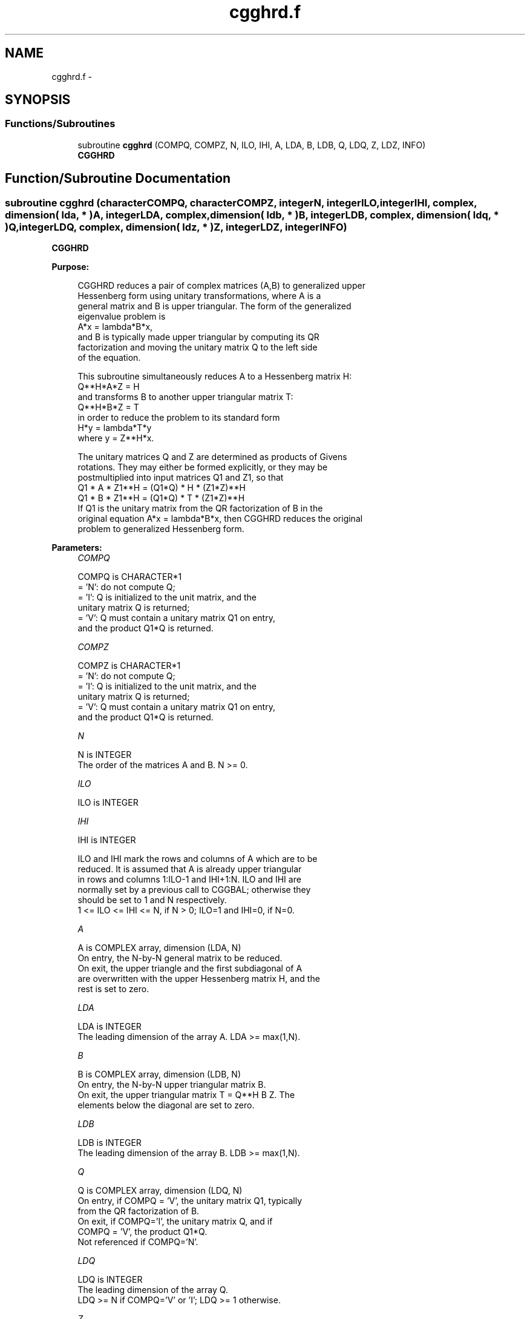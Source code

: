 .TH "cgghrd.f" 3 "Sat Nov 16 2013" "Version 3.4.2" "LAPACK" \" -*- nroff -*-
.ad l
.nh
.SH NAME
cgghrd.f \- 
.SH SYNOPSIS
.br
.PP
.SS "Functions/Subroutines"

.in +1c
.ti -1c
.RI "subroutine \fBcgghrd\fP (COMPQ, COMPZ, N, ILO, IHI, A, LDA, B, LDB, Q, LDQ, Z, LDZ, INFO)"
.br
.RI "\fI\fBCGGHRD\fP \fP"
.in -1c
.SH "Function/Subroutine Documentation"
.PP 
.SS "subroutine cgghrd (characterCOMPQ, characterCOMPZ, integerN, integerILO, integerIHI, complex, dimension( lda, * )A, integerLDA, complex, dimension( ldb, * )B, integerLDB, complex, dimension( ldq, * )Q, integerLDQ, complex, dimension( ldz, * )Z, integerLDZ, integerINFO)"

.PP
\fBCGGHRD\fP  
.PP
\fBPurpose: \fP
.RS 4

.PP
.nf
 CGGHRD reduces a pair of complex matrices (A,B) to generalized upper
 Hessenberg form using unitary transformations, where A is a
 general matrix and B is upper triangular.  The form of the generalized
 eigenvalue problem is
    A*x = lambda*B*x,
 and B is typically made upper triangular by computing its QR
 factorization and moving the unitary matrix Q to the left side
 of the equation.

 This subroutine simultaneously reduces A to a Hessenberg matrix H:
    Q**H*A*Z = H
 and transforms B to another upper triangular matrix T:
    Q**H*B*Z = T
 in order to reduce the problem to its standard form
    H*y = lambda*T*y
 where y = Z**H*x.

 The unitary matrices Q and Z are determined as products of Givens
 rotations.  They may either be formed explicitly, or they may be
 postmultiplied into input matrices Q1 and Z1, so that
      Q1 * A * Z1**H = (Q1*Q) * H * (Z1*Z)**H
      Q1 * B * Z1**H = (Q1*Q) * T * (Z1*Z)**H
 If Q1 is the unitary matrix from the QR factorization of B in the
 original equation A*x = lambda*B*x, then CGGHRD reduces the original
 problem to generalized Hessenberg form.
.fi
.PP
 
.RE
.PP
\fBParameters:\fP
.RS 4
\fICOMPQ\fP 
.PP
.nf
          COMPQ is CHARACTER*1
          = 'N': do not compute Q;
          = 'I': Q is initialized to the unit matrix, and the
                 unitary matrix Q is returned;
          = 'V': Q must contain a unitary matrix Q1 on entry,
                 and the product Q1*Q is returned.
.fi
.PP
.br
\fICOMPZ\fP 
.PP
.nf
          COMPZ is CHARACTER*1
          = 'N': do not compute Q;
          = 'I': Q is initialized to the unit matrix, and the
                 unitary matrix Q is returned;
          = 'V': Q must contain a unitary matrix Q1 on entry,
                 and the product Q1*Q is returned.
.fi
.PP
.br
\fIN\fP 
.PP
.nf
          N is INTEGER
          The order of the matrices A and B.  N >= 0.
.fi
.PP
.br
\fIILO\fP 
.PP
.nf
          ILO is INTEGER
.fi
.PP
.br
\fIIHI\fP 
.PP
.nf
          IHI is INTEGER

          ILO and IHI mark the rows and columns of A which are to be
          reduced.  It is assumed that A is already upper triangular
          in rows and columns 1:ILO-1 and IHI+1:N.  ILO and IHI are
          normally set by a previous call to CGGBAL; otherwise they
          should be set to 1 and N respectively.
          1 <= ILO <= IHI <= N, if N > 0; ILO=1 and IHI=0, if N=0.
.fi
.PP
.br
\fIA\fP 
.PP
.nf
          A is COMPLEX array, dimension (LDA, N)
          On entry, the N-by-N general matrix to be reduced.
          On exit, the upper triangle and the first subdiagonal of A
          are overwritten with the upper Hessenberg matrix H, and the
          rest is set to zero.
.fi
.PP
.br
\fILDA\fP 
.PP
.nf
          LDA is INTEGER
          The leading dimension of the array A.  LDA >= max(1,N).
.fi
.PP
.br
\fIB\fP 
.PP
.nf
          B is COMPLEX array, dimension (LDB, N)
          On entry, the N-by-N upper triangular matrix B.
          On exit, the upper triangular matrix T = Q**H B Z.  The
          elements below the diagonal are set to zero.
.fi
.PP
.br
\fILDB\fP 
.PP
.nf
          LDB is INTEGER
          The leading dimension of the array B.  LDB >= max(1,N).
.fi
.PP
.br
\fIQ\fP 
.PP
.nf
          Q is COMPLEX array, dimension (LDQ, N)
          On entry, if COMPQ = 'V', the unitary matrix Q1, typically
          from the QR factorization of B.
          On exit, if COMPQ='I', the unitary matrix Q, and if
          COMPQ = 'V', the product Q1*Q.
          Not referenced if COMPQ='N'.
.fi
.PP
.br
\fILDQ\fP 
.PP
.nf
          LDQ is INTEGER
          The leading dimension of the array Q.
          LDQ >= N if COMPQ='V' or 'I'; LDQ >= 1 otherwise.
.fi
.PP
.br
\fIZ\fP 
.PP
.nf
          Z is COMPLEX array, dimension (LDZ, N)
          On entry, if COMPZ = 'V', the unitary matrix Z1.
          On exit, if COMPZ='I', the unitary matrix Z, and if
          COMPZ = 'V', the product Z1*Z.
          Not referenced if COMPZ='N'.
.fi
.PP
.br
\fILDZ\fP 
.PP
.nf
          LDZ is INTEGER
          The leading dimension of the array Z.
          LDZ >= N if COMPZ='V' or 'I'; LDZ >= 1 otherwise.
.fi
.PP
.br
\fIINFO\fP 
.PP
.nf
          INFO is INTEGER
          = 0:  successful exit.
          < 0:  if INFO = -i, the i-th argument had an illegal value.
.fi
.PP
 
.RE
.PP
\fBAuthor:\fP
.RS 4
Univ\&. of Tennessee 
.PP
Univ\&. of California Berkeley 
.PP
Univ\&. of Colorado Denver 
.PP
NAG Ltd\&. 
.RE
.PP
\fBDate:\fP
.RS 4
November 2011 
.RE
.PP
\fBFurther Details: \fP
.RS 4

.PP
.nf
  This routine reduces A to Hessenberg and B to triangular form by
  an unblocked reduction, as described in _Matrix_Computations_,
  by Golub and van Loan (Johns Hopkins Press).
.fi
.PP
 
.RE
.PP

.PP
Definition at line 204 of file cgghrd\&.f\&.
.SH "Author"
.PP 
Generated automatically by Doxygen for LAPACK from the source code\&.
